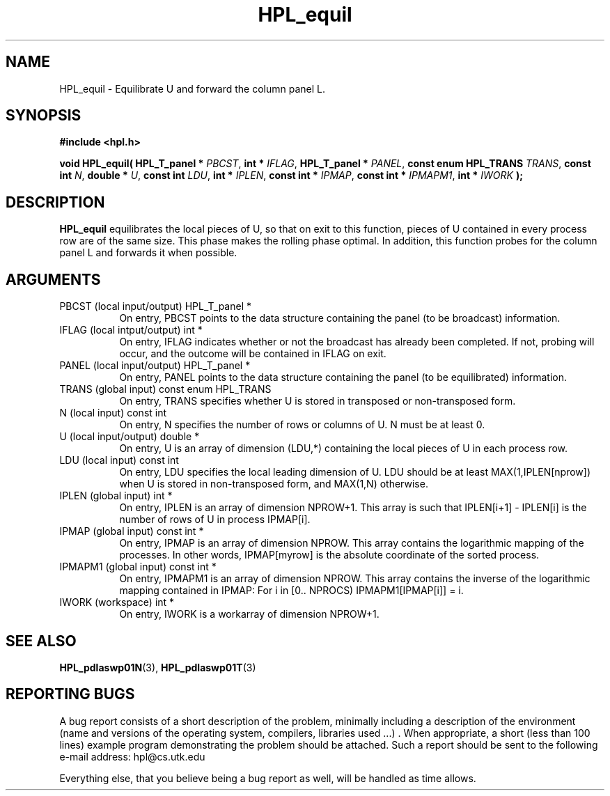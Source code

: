 .TH HPL_equil 3 "September 27, 2000" "HPL 1.0" "HPL Library Functions"
.SH NAME
HPL_equil \- Equilibrate U and forward the column panel L.
.SH SYNOPSIS
\fB\&#include <hpl.h>\fR
 
\fB\&void\fR
\fB\&HPL_equil(\fR
\fB\&HPL_T_panel *\fR
\fI\&PBCST\fR,
\fB\&int *\fR
\fI\&IFLAG\fR,
\fB\&HPL_T_panel *\fR
\fI\&PANEL\fR,
\fB\&const enum HPL_TRANS\fR
\fI\&TRANS\fR,
\fB\&const int\fR
\fI\&N\fR,
\fB\&double *\fR
\fI\&U\fR,
\fB\&const int\fR
\fI\&LDU\fR,
\fB\&int *\fR
\fI\&IPLEN\fR,
\fB\&const int *\fR
\fI\&IPMAP\fR,
\fB\&const int *\fR
\fI\&IPMAPM1\fR,
\fB\&int *\fR
\fI\&IWORK\fR
\fB\&);\fR
.SH DESCRIPTION
\fB\&HPL_equil\fR
equilibrates  the  local  pieces  of U, so that on exit to
this function, pieces of U contained in every process row are of the
same size. This phase makes the rolling phase optimal.  In addition,
this  function probes  for  the  column panel L and forwards it when
possible.
.SH ARGUMENTS
.TP 8
PBCST   (local input/output)          HPL_T_panel *
On entry,  PBCST  points to the data structure containing the
panel (to be broadcast) information.
.TP 8
IFLAG   (local intput/output)         int *
On entry, IFLAG  indicates  whether or not  the broadcast has
already been completed.  If not,  probing will occur, and the
outcome will be contained in IFLAG on exit.
.TP 8
PANEL   (local input/output)          HPL_T_panel *
On entry,  PANEL  points to the data structure containing the
panel (to be equilibrated) information.
.TP 8
TRANS   (global input)                const enum HPL_TRANS
On entry, TRANS specifies whether  U  is stored in transposed
or non-transposed form.
.TP 8
N       (local input)                 const int
On entry, N  specifies the number of rows or columns of  U. N
must be at least 0.
.TP 8
U       (local input/output)          double *
On entry,  U  is an array of dimension (LDU,*) containing the
local pieces of U in each process row.
.TP 8
LDU     (local input)                 const int
On entry, LDU specifies the local leading dimension of U. LDU
should be at least MAX(1,IPLEN[nprow]) when  U  is stored  in
non-transposed form, and MAX(1,N) otherwise.
.TP 8
IPLEN   (global input)                int *
On entry, IPLEN is an array of dimension NPROW+1.  This array
is such that IPLEN[i+1] - IPLEN[i] is the number of rows of U
in process IPMAP[i].
.TP 8
IPMAP   (global input)                const int *
On entry, IPMAP is an array of dimension  NPROW.  This  array
contains  the  logarithmic mapping of the processes. In other
words, IPMAP[myrow]  is the absolute coordinate of the sorted
process.
.TP 8
IPMAPM1 (global input)                const int *
On entry, IPMAPM1  is an array of dimension NPROW. This array
contains  the inverse of the logarithmic mapping contained in
IPMAP: For i in [0.. NPROCS) IPMAPM1[IPMAP[i]] = i.
.TP 8
IWORK   (workspace)                   int *
On entry, IWORK is a workarray of dimension NPROW+1.
.SH SEE ALSO
.BR HPL_pdlaswp01N (3),
.BR HPL_pdlaswp01T (3)
.SH REPORTING BUGS
A  bug report consists of a short description of the problem,
minimally  including a description of  the  environment (name
and versions  of  the operating  system, compilers, libraries
used ...) .  When appropriate,  a short (less than 100 lines)
example program demonstrating the problem should be attached.
Such a report should be sent to the following e-mail address:
hpl@cs.utk.edu                                               
                                                             
Everything else, that you believe being a bug report as well,
will be handled as time allows.                              
